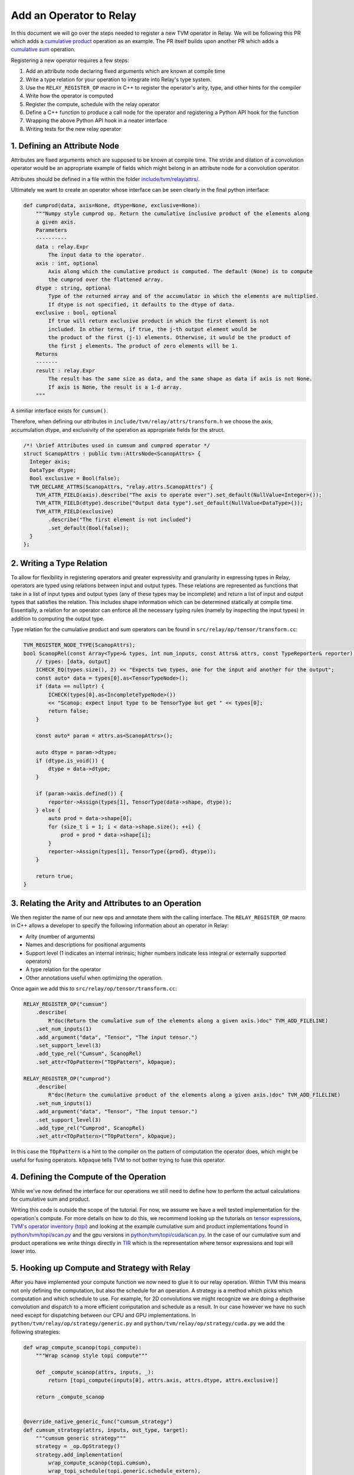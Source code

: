 ..  Licensed to the Apache Software Foundation (ASF) under one
    or more contributor license agreements.  See the NOTICE file
    distributed with this work for additional information
    regarding copyright ownership.  The ASF licenses this file
    to you under the Apache License, Version 2.0 (the
    "License"); you may not use this file except in compliance
    with the License.  You may obtain a copy of the License at

..    http://www.apache.org/licenses/LICENSE-2.0

..  Unless required by applicable law or agreed to in writing,
    software distributed under the License is distributed on an
    "AS IS" BASIS, WITHOUT WARRANTIES OR CONDITIONS OF ANY
    KIND, either express or implied.  See the License for the
    specific language governing permissions and limitations
    under the License.

.. _relay-add-op: 

Add an Operator to Relay
========================

In this document we will go over the steps needed to register a new TVM
operator in Relay. We will be following this PR which adds a `cumulative
product`_ operation as an example.  The PR itself builds upon another PR which
adds a `cumulative sum`_ operation.

.. _cumulative product: https://github.com/apache/tvm/pull/7722
.. _cumulative sum: https://github.com/apache/tvm/pull/7334

Registering a new operator requires a few steps:

1. Add an attribute node declaring fixed arguments which are known at compile
   time
2. Write a type relation for your operation to integrate into Relay's type
   system. 
3. Use the ``RELAY_REGISTER_OP`` macro in C++ to register the operator's arity,
   type, and other hints for the compiler 
4. Write how the operator is computed 
5. Register the compute, schedule with the relay operator
6. Define a C++ function to produce a call node for the operator and
   registering a Python API hook for the function
7. Wrapping the above Python API hook in a neater interface
8. Writing tests for the new relay operator 

1. Defining an Attribute Node
-----------------------------

Attributes are fixed arguments which are supposed to be known at compile time.
The stride and dilation of a convolution  operator would be an appropriate
example of fields which might belong in an attribute node for a convolution
operator.

Attributes should be defined in a file within the folder
`include/tvm/relay/attrs/`_. 

.. _include/tvm/relay/attrs/: https://github.com/apache/tvm/tree/main/include/tvm/relay/attrs

Ultimately we want to create an operator whose interface can be seen clearly in
the final python interface:

.. code:: python

    def cumprod(data, axis=None, dtype=None, exclusive=None):
        """Numpy style cumprod op. Return the cumulative inclusive product of the elements along
        a given axis.
        Parameters
        ----------
        data : relay.Expr
            The input data to the operator.
        axis : int, optional
            Axis along which the cumulative product is computed. The default (None) is to compute
            the cumprod over the flattened array.
        dtype : string, optional
            Type of the returned array and of the accumulator in which the elements are multiplied.
            If dtype is not specified, it defaults to the dtype of data.
        exclusive : bool, optional
            If true will return exclusive product in which the first element is not
            included. In other terms, if true, the j-th output element would be
            the product of the first (j-1) elements. Otherwise, it would be the product of
            the first j elements. The product of zero elements will be 1.
        Returns
        -------
        result : relay.Expr
            The result has the same size as data, and the same shape as data if axis is not None.
            If axis is None, the result is a 1-d array.
        """

A similiar interface exists for ``cumsum()``.

Therefore, when defining our attributes in
``include/tvm/relay/attrs/transform.h`` we choose the axis, accumulation dtype,
and exclusivity of the operation as appropriate fields for the struct.

.. code:: c++

  /*! \brief Attributes used in cumsum and cumprod operator */
  struct ScanopAttrs : public tvm::AttrsNode<ScanopAttrs> {
    Integer axis;
    DataType dtype;
    Bool exclusive = Bool(false);
    TVM_DECLARE_ATTRS(ScanopAttrs, "relay.attrs.ScanopAttrs") {
      TVM_ATTR_FIELD(axis).describe("The axis to operate over").set_default(NullValue<Integer>());
      TVM_ATTR_FIELD(dtype).describe("Output data type").set_default(NullValue<DataType>());
      TVM_ATTR_FIELD(exclusive)
          .describe("The first element is not included")
          .set_default(Bool(false));
    }
  };

2. Writing a Type Relation
--------------------------

To allow for flexibility in registering operators and greater expressivity and
granularity in expressing types in Relay, operators are typed using relations
between input and output types. These relations are represented as functions
that take in a list of input types and output types (any of these types may be
incomplete) and return a list of input and output types that satisfies the
relation. This includes shape information which can be determined statically at
compile time. Essentially, a relation for an operator can enforce all the
necessary typing rules (namely by inspecting the input types) in addition to
computing the output type.

Type relation for the cumulative product and sum operators can be found in
``src/relay/op/tensor/transform.cc``:

.. code:: c++

    TVM_REGISTER_NODE_TYPE(ScanopAttrs);
    bool ScanopRel(const Array<Type>& types, int num_inputs, const Attrs& attrs, const TypeReporter& reporter) {
        // types: [data, output]
        ICHECK_EQ(types.size(), 2) << "Expects two types, one for the input and another for the output";
        const auto* data = types[0].as<TensorTypeNode>();
        if (data == nullptr) {
            ICHECK(types[0].as<IncompleteTypeNode>())
            << "Scanop: expect input type to be TensorType but get " << types[0];
            return false;
        }

        const auto* param = attrs.as<ScanopAttrs>();

        auto dtype = param->dtype;
        if (dtype.is_void()) {
            dtype = data->dtype;
        }

        if (param->axis.defined()) {
            reporter->Assign(types[1], TensorType(data->shape, dtype));
        } else {
            auto prod = data->shape[0];
            for (size_t i = 1; i < data->shape.size(); ++i) {
                prod = prod * data->shape[i];
            }
            reporter->Assign(types[1], TensorType({prod}, dtype));
        }

        return true;
    }

3. Relating the Arity and Attributes to an Operation
----------------------------------------------------

We then register the name of our new ops and annotate them with the calling
interface.  The ``RELAY_REGISTER_OP`` macro in C++ allows a developer to
specify the following information about an operator in Relay:

- Arity (number of arguments)
- Names and descriptions for positional arguments
- Support level (1 indicates an internal intrinsic; higher numbers indicate
  less integral or externally supported operators)
- A type relation for the operator
- Other annotations useful when optimizing the operation.

Once again we add this to ``src/relay/op/tensor/transform.cc``:

.. code:: c++

    RELAY_REGISTER_OP("cumsum")
        .describe(
            R"doc(Return the cumulative sum of the elements along a given axis.)doc" TVM_ADD_FILELINE)
        .set_num_inputs(1)
        .add_argument("data", "Tensor", "The input tensor.")
        .set_support_level(3)
        .add_type_rel("Cumsum", ScanopRel)
        .set_attr<TOpPattern>("TOpPattern", kOpaque);

    RELAY_REGISTER_OP("cumprod")
        .describe(
            R"doc(Return the cumulative product of the elements along a given axis.)doc" TVM_ADD_FILELINE)
        .set_num_inputs(1)
        .add_argument("data", "Tensor", "The input tensor.")
        .set_support_level(3)
        .add_type_rel("Cumprod", ScanopRel)
        .set_attr<TOpPattern>("TOpPattern", kOpaque);

In this case the ``TOpPattern`` is a hint to the compiler on the pattern of
computation the operator does, which might be useful for fusing operators.
``kOpaque`` tells TVM to not bother trying to fuse this operator. 

4. Defining the Compute of the Operation
----------------------------------------

While we've now defined the interface for our operations we still need to
define how to perform the actual calculations for cumulative sum and product. 

Writing this code is outside the scope of the tutorial. For now, we assume we
have a well tested implementation for the operation's compute. For more details
on how to do this, we recommend looking up the tutorials on `tensor
expressions`_, `TVM's operator inventory (topi)`_ and looking at the example
cumulative sum and product implementations found in `python/tvm/topi/scan.py`_
and the gpu versions in `python/tvm/topi/cuda/scan.py`_. In the case of our
cumulative sum and product operations we write things directly in `TIR`_ which
is the representation where tensor expressions and topi will lower into.

.. _tensor expressions: https://tvm.apache.org/docs/tutorials/get_started/tensor_expr_get_started.html
.. _TVM's operator inventory (topi): https://tvm.apache.org/docs/tutorials/topi/intro_topi.html
.. _TIR: https://tvm.apache.org/docs/dev/index.html?highlight=tir#tvm-tir
.. _python/tvm/topi/scan.py: https://github.com/apache/tvm/blob/main/python/tvm/topi/scan.py
.. _python/tvm/topi/cuda/scan.py: https://github.com/apache/tvm/blob/main/python/tvm/topi/cuda/scan.py

5. Hooking up Compute and Strategy with Relay
---------------------------------------------

After you have implemented your compute function we now need to glue it to our
relay operation. Within TVM this means not only defining the computation, but
also the schedule for an operation. A strategy is a method which picks which
computation and which schedule to use. For example, for 2D convolutions we
might recognize we are doing a depthwise convolution and dispatch to a more
efficient computation and schedule as a result. In our case however we have no
such need except for dispatching between our CPU and GPU implementations. In
``python/tvm/relay/op/strategy/generic.py`` and
``python/tvm/relay/op/strategy/cuda.py`` we add the following strategies:

.. code:: python

    def wrap_compute_scanop(topi_compute):
        """Wrap scanop style topi compute"""

        def _compute_scanop(attrs, inputs, _):
            return [topi_compute(inputs[0], attrs.axis, attrs.dtype, attrs.exclusive)]

        return _compute_scanop


    @override_native_generic_func("cumsum_strategy")
    def cumsum_strategy(attrs, inputs, out_type, target):
        """cumsum generic strategy"""
        strategy = _op.OpStrategy()
        strategy.add_implementation(
            wrap_compute_scanop(topi.cumsum),
            wrap_topi_schedule(topi.generic.schedule_extern),
            name="cumsum.generic",
        )
        return strategy


    @override_native_generic_func("cumprod_strategy")
    def cumprod_strategy(attrs, inputs, out_type, target):
        """cumprod generic strategy"""
        strategy = _op.OpStrategy()
        strategy.add_implementation(
            wrap_compute_scanop(topi.cumprod),
            wrap_topi_schedule(topi.generic.schedule_extern),
            name="cumprod.generic",
        )
        return strategy

    @cumsum_strategy.register(["cuda", "gpu"])
    def cumsum_strategy_cuda(attrs, inputs, out_type, target):
        """cumsum cuda strategy"""
        strategy = _op.OpStrategy()
        strategy.add_implementation(
            wrap_compute_scanop(topi.cuda.cumsum),
            wrap_topi_schedule(topi.cuda.schedule_scan),
            name="cumsum.cuda",
        )
        return strategy
    
    
    @cumprod_strategy.register(["cuda", "gpu"])
    def cumprod_strategy_cuda(attrs, inputs, out_type, target):
        """cumprod cuda strategy"""
        strategy = _op.OpStrategy()
        strategy.add_implementation(
            wrap_compute_scanop(topi.cuda.cumprod),
            wrap_topi_schedule(topi.cuda.schedule_scan),
            name="cumprod.cuda",
        )
        return strategy
        
Where in each strategy we define the compute we wrote and the schedule to use
within ``add_implementation()``.  We finally link the strategy and compute with
the defined relay operator in ``python/tvm/relay/op/_transform.py``:

.. code:: python

    # cumsum
    @_reg.register_compute("cumsum")
    def compute_cumsum(attrs, inputs, output_type):
        """Compute definition of cumsum"""
        return [topi.cumsum(inputs[0], attrs.axis, attrs.dtype, attrs.exclusive)]


    _reg.register_strategy("cumsum", strategy.cumsum_strategy)
    _reg.register_shape_func("cumsum", False, elemwise_shape_func)

    # cumprod
    @_reg.register_compute("cumprod")
    def compute_cumprod(attrs, inputs, output_type):
        """Compute definition of cumprod"""
        return [topi.cumprod(inputs[0], attrs.axis, attrs.dtype, attrs.exclusive)]


    _reg.register_strategy("cumprod", strategy.cumprod_strategy)
    _reg.register_shape_func("cumprod", False, elemwise_shape_func)

The shape functions are used for determining output shape given a dynamically
shaped tensor. In this case we tell TVM the output shape will be the same as
the input shape.

6. Creating a Relay Call Node and Exposing a Python Hook
--------------------------------------------------------
We now have a working operation and now just need to properly call it via a
Relay Call Node. This step requires simply writing a function that takes the
arguments to the operator (as Relay expressions) and returning a call node to
the operator (i.e., the node that should be placed into the Relay AST where the
call to the operator is intended).

At present call attributes and type arguments (the last two fields) are not
supported, so it suffices to use ``Op::Get`` to fetch the operator's
information from the operator registry and pass in the arguments to the call
node, as below. In ``src/relay/op/tensor/transform.cc``:

.. code:: c++ 

    Expr MakeCumsum(Expr data, Integer axis, DataType dtype, Bool exclusive) {
        auto attrs = make_object<ScanopAttrs>();
        attrs->dtype = dtype;
        attrs->axis = axis;
        attrs->exclusive = exclusive;
        static const Op& op = Op::Get("cumsum");
        return Call(op, {data}, Attrs(attrs), {});
    }

    TVM_REGISTER_GLOBAL("relay.op._make.cumsum").set_body_typed(MakeCumsum);

    Expr MakeCumprod(Expr data, Integer axis, DataType dtype, Bool exclusive) {
        auto attrs = make_object<ScanopAttrs>();
        attrs->dtype = dtype;
        attrs->axis = axis;
        attrs->exclusive = exclusive;
        static const Op& op = Op::Get("cumprod");
        return Call(op, {data}, Attrs(attrs), {});
    }

    TVM_REGISTER_GLOBAL("relay.op._make.cumsum").set_body_typed(MakeCumprod);

Where ``TVM_REGISTER_GLOBAL`` exposes the ``MakeCumsum`` and ``MakeCumprod``
functions in Python via ``relay.op._make.cumsum(...)`` and
``relay.op._make.cumsum(...)``.

7. Including a Cleaner Python API Hook
--------------------------------------

It is generally the convention in Relay, that functions exported through
``TVM_REGISTER_GLOBAL`` should be wrapped in a separate Python function rather
than called directly in Python. For our operators we expose this cleaner
interface in ``python/tvm/relay/op/transform.py``

.. code:: python

    def cumsum(data, axis=None, dtype=None, exclusive=None):
        return _make.cumsum(data, axis, dtype, exclusive)

    def cumprod(data, axis=None, dtype=None, exclusive=None):
        return _make.cumprod(data, axis, dtype, exclusive)

Note that these Python wrappers might also be good opportunities to provide an
easier interface to the operator. For example, the ``concat`` operator is
registered as taking only one operator, namely a tuple with the tensors to be
concatenated, but the Python wrapper takes the tensors as arguments and
combines them into a tuple before producing the call node:

.. code:: python

    def concat(*args):
        """Concatenate the input tensors along the zero axis.

        Parameters
        ----------
        args: list of Tensor

        Returns
        -------
        tensor: The concatenated tensor.
        """
        tup = Tuple(list(args))
        return _make.concat(tup)

8. Writing Unit Tests!
----------------------
This is self explanatory! Some example unit tests can be found in
`tests/python/relay/test_op_level3.py`_ for our cumulative sum and product
operators.

.. _tests/python/relay/test_op_level3.py: https://github.com/apache/tvm/blob/main/tests/python/relay/test_op_level3.py


Other Topics
------------

Gradient Operators
~~~~~~~~~~~~~~~~~~

Gradient operators are important for writing differentiable programs in Relay.
While it is the case that Relay's autodiff algorithm can differentiate
first-class language constructs, operators are opaque. Because Relay can't look
into the implementation, an explicit differentiation rule must be provided.

Both Python and C++ can be used to write gradient operators, but we focus our
examples on Python, as it is more commonly used.

Adding a Gradient in Python
~~~~~~~~~~~~~~~~~~~~~~~~~~~

A collection of Python gradient operators can be found in
``python/tvm/relay/op/_tensor_grad.py``. We will walk through two
representative examples: ``sigmoid`` and ``multiply``.

.. code:: python

    @register_gradient("sigmoid")
    def sigmoid_grad(orig, grad):
        """Returns [grad * sigmoid(x) * (1 - sigmoid(x))]."""
        return [grad * orig * (ones_like(orig) - orig)]

The inputs here are the original operator ``orig`` and a gradient ``grad`` to
accumulate into. What we return is a list, where the element at the i'th index
is the derivative of the operator with respect to the operator's i'th input. In
general, the gradient will return a list with as many elements as there are
inputs to the base operator.

Before we further analyze this definition, first we should recall the
derivative of the sigmoid function: :math:`\frac{\partial \sigma}{\partial x} =
\sigma(x)(1 - \sigma(x))`. The definition above looks similar to the
mathematical definition, but there is one important addition, which we describe
below.

The term ``orig * (ones_like(orig) - orig)`` directly matches the derivative,
because ``orig`` here is the sigmoid function, but we're not just interested in
how to compute the gradient of this function. We're interested in composing
this gradient with other gradients, so we can accumulate the gradient across an
entire program. This is where the ``grad`` term comes in.  In the expression
``grad * orig * (ones_like(orig) - orig)``, multiplying by ``grad`` specifies
how to compose the derivative with the gradient thus far.

Now, we consider ``multiply``, a slightly more interesting example:

.. code:: python

    @register_gradient("multiply")
    def multiply_grad(orig, grad):
        """Returns [grad * y, grad * x]"""
        x, y = orig.args
        return [collapse_sum_like(grad * y, x),
                collapse_sum_like(grad * x, y)]

In this example, there are two elements in the returned list, because
``multiply`` is a binary operator. And to recall, if :math:`f(x, y) = xy`, the
partial derivatives are :math:`\frac{\partial f}{\partial x} = y` and
:math:`\frac{\partial f}{\partial y} = x`.

There is one required step for ``multiply`` that is not required for
``sigmoid``, because ``multiply`` has broadcasting semantics. Since the shape
of ``grad`` might not match the shape of the inputs, we use
``collapse_sum_like`` to take the contents of the ``grad * <var>`` terms and
make the shape match the shape of the input we're differentiating with respect
to.

Adding a Gradient in C++
~~~~~~~~~~~~~~~~~~~~~~~~

Adding a gradient in C++ is similar to adding one in Python, but the interface
for registering is slightly different.

First, make sure ``src/relay/transforms/pattern_utils.h`` is included. It
provides helper functions for creating nodes in the Relay AST. Then, define the
gradient in a similar fashion as in the Python example:

.. code:: c

    tvm::Array<Expr> MultiplyGrad(const Expr& orig_call, const Expr& output_grad) {
        const Call& call = orig_call.Downcast<Call>();
        return { CollapseSumLike(Multiply(output_grad, call.args[1]), call.args[0]),
                 CollapseSumLike(Multiply(output_grad, call.args[0]), call.args[1]) };
    }

Notice that in C++ we can't use the same operator overloading that we have in
Python, and we need to downcast, so the implementation is more verbose. Even
so, we can easily verify that this definition mirrors the earlier example in
Python.

Now, instead of using a Python decorator, we need to tack a ``set_attr`` call
for "FPrimalGradient" onto the end of the base operator's registration, in
order to register the gradient.

.. code:: c

    RELAY_REGISTER_OP("multiply")
        // ...
        // Set other attributes
        // ...
        .set_attr<FPrimalGradient>("FPrimalGradient", MultiplyGrad);
